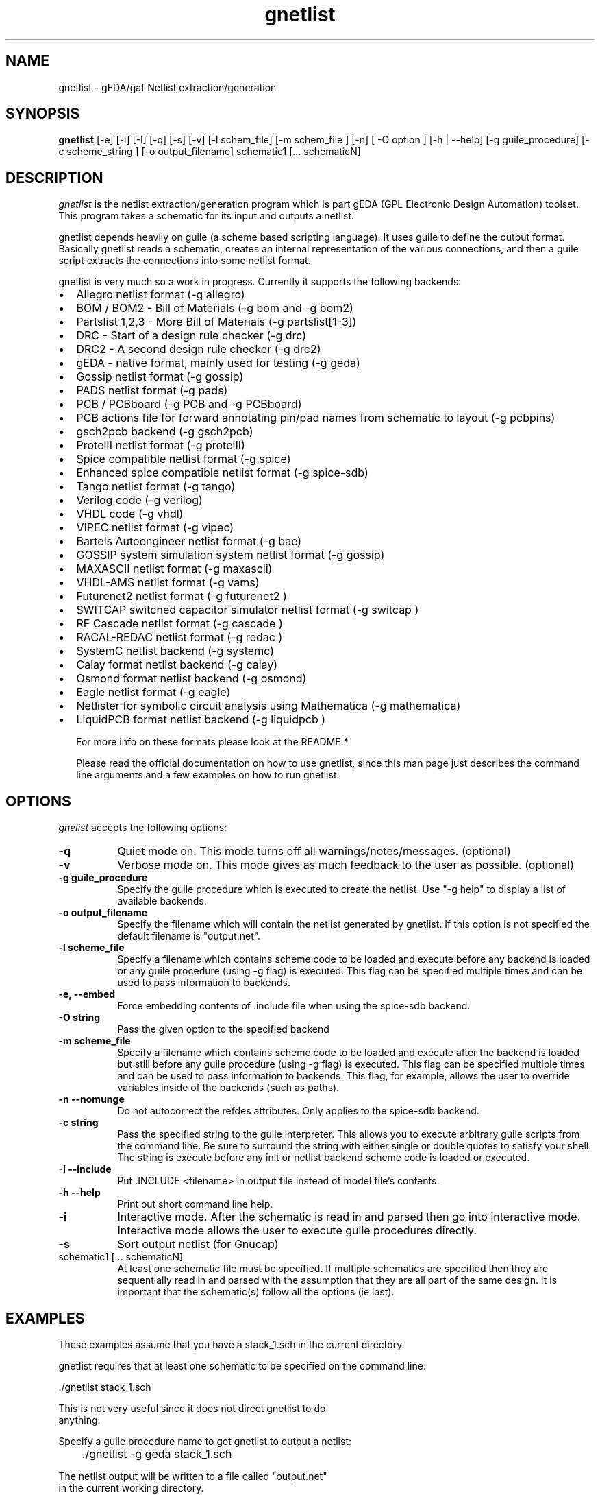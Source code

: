 .TH gnetlist 1 "December 21st, 2008" Version 1.5.1.20081221
.SH NAME
gnetlist - gEDA/gaf Netlist extraction/generation
.SH SYNOPSIS
.B gnetlist
[-e] [-i] [-I] [-q] [-s] [-v] [-l schem_file] [-m schem_file ] [-n] [ -O option ] [-h | --help] [-g guile_procedure] [-c scheme_string ] [-o output_filename] schematic1 [... schematicN]
.SH DESCRIPTION
.PP
\fIgnetlist\fP is the netlist extraction/generation program which is part gEDA 
(GPL Electronic Design Automation) toolset.  This program takes a schematic
for its input and outputs a netlist.  

gnetlist depends heavily on guile (a scheme based scripting language).  It 
uses guile to define the output format.  Basically gnetlist reads a schematic,
creates an internal representation of the various connections, and then a
guile script extracts the connections into some netlist format.  

gnetlist is very much so a work in progress.  Currently it supports the
following backends: 

.IP \[bu] 2 
Allegro netlist format (-g allegro)
.IP \[bu]
BOM / BOM2 - Bill of Materials (-g bom and -g bom2)
.IP \[bu]
Partslist 1,2,3 - More Bill of Materials (-g partslist[1-3])
.IP \[bu]
DRC - Start of a design rule checker (-g drc)
.IP \[bu]
DRC2 - A second design rule checker (-g drc2)
.IP \[bu]
gEDA - native format, mainly used for testing (-g geda)
.IP \[bu]
Gossip netlist format (-g gossip)
.IP \[bu]
PADS netlist format (-g pads)
.IP \[bu]
PCB / PCBboard (-g PCB and -g PCBboard)
.IP \[bu]
PCB actions file for forward annotating pin/pad names from
schematic to layout (-g pcbpins)
.IP \[bu]
gsch2pcb backend (-g gsch2pcb)
.IP \[bu]
ProtelII netlist format (-g protelII)
.IP \[bu]
Spice compatible netlist format (-g spice)
.IP \[bu]
Enhanced spice compatible netlist format (-g spice-sdb)
.IP \[bu]
Tango netlist format (-g tango)
.IP \[bu]
Verilog code (-g verilog)
.IP \[bu]
VHDL code (-g vhdl)
.IP \[bu]
VIPEC netlist format (-g vipec)
.IP \[bu]
Bartels Autoengineer netlist format (-g bae)
.IP \[bu]
GOSSIP system simulation system netlist format (-g gossip)
.IP \[bu]
MAXASCII netlist format (-g maxascii)
.IP \[bu]
VHDL-AMS netlist format (-g vams)
.IP \[bu]
Futurenet2 netlist format (-g futurenet2 )
.IP \[bu]
SWITCAP switched capacitor simulator netlist format (-g switcap )
.IP \[bu]
RF Cascade netlist format (-g cascade )
.IP \[bu]
RACAL-REDAC netlist format (-g redac )
.IP \[bu]
SystemC netlist backend (-g systemc)
.IP \[bu]
Calay format netlist backend (-g calay)
.IP \[bu]
Osmond format netlist backend (-g osmond)
.IP \[bu]
Eagle netlist format (-g eagle)
.IP \[bu]
Netlister for symbolic circuit analysis using Mathematica (-g mathematica)
.IP \[bu]
LiquidPCB format netlist backend (-g liquidpcb )

For more info on these formats please look at the README.*

Please read the official documentation on how to use
gnetlist, since this man page just describes the command line arguments
and a few examples on how to run gnetlist.

.SH OPTIONS
.l
\fIgnelist\fP accepts the following options:
.TP 8
.B -q
Quiet mode on.  This mode turns off all warnings/notes/messages. (optional)
.TP 8
.B -v 
Verbose mode on.  This mode gives as much feedback to the user as possible. (optional)
.TP 8
.B -g guile_procedure
Specify the guile procedure which is executed to create the netlist. Use "-g help" to display a list of available backends.
.TP 8
.B -o output_filename
Specify the filename which will contain the netlist generated by gnetlist.  If this option is not specified the default filename is "output.net".
.TP 8
.B -l scheme_file
Specify a filename which contains scheme code to be loaded and
execute before any backend is loaded or any guile procedure (using -g flag) 
is executed.  This flag can be specified multiple times and can be used to 
pass information to backends.
.TP 8
.B -e, --embed 
Force embedding contents of .include file when using the spice-sdb backend.
.TP 8
.B -O string
Pass the given option to the specified backend
.TP 8
.B -m scheme_file
Specify a filename which contains scheme code to be loaded and
execute after the backend is loaded but still before any guile procedure 
(using -g flag) is executed.  This flag can be specified multiple times 
and can be used to pass information to backends.  This flag, for example, 
allows the user to override variables inside of the backends (such as paths).
.TP 8
.B -n --nomunge
Do not autocorrect the refdes attributes.  Only applies to the spice-sdb backend.
.TP 8
.B -c string
Pass the specified string to the guile interpreter.  This allows you to 
execute arbitrary guile scripts from the command line.  Be sure to surround
the string with either single or double quotes to satisfy your shell.  The
string is execute before any init or netlist backend scheme code is
loaded or executed.
.TP 8
.B -I --include 
Put .INCLUDE <filename> in output file instead of model file's contents.
.TP 8
.B -h --help
Print out short command line help.
.TP 8
.B -i 
Interactive mode.  After the schematic is read in and parsed then go into 
interactive mode.  Interactive mode allows the user to execute guile 
procedures directly. 
.TP 8
.B -s 
Sort output netlist (for Gnucap)
.TP 8
schematic1 [... schematicN]
At least one schematic file must be specified.  If multiple schematics are 
specified then they are sequentially read in and parsed with the assumption 
that they are all part of the same design.  It is important that the 
schematic(s) follow all the options (ie last).

.SH EXAMPLES 
These examples assume that you have a stack_1.sch in the current directory.

gnetlist requires that at least one schematic to be specified on the command line:

.nf
	./gnetlist stack_1.sch 
.ad b 

This is not very useful since it does not direct gnetlist to do 
anything.  

Specify a guile procedure name to get gnetlist to output a netlist:

.nf
	./gnetlist -g geda stack_1.sch 
.ad b 

The netlist output will be written to a file called "output.net" 
in the current working directory.

You can specify the output filename by using the -o flag:

.nf
	./gnetlist -g geda stack_1.sch -o stack.netlist
.ad b 

The spice backend is run against the schematic(s) if you specify 
-g spice and the tango backend is run if you specify -g tango.

To interact with the guile interpreter:

.nf
	./gnetlist -i stack_1.sch 
.ad b 

You will get a prompt where you can execute guile procedures.

To get a more verbose feedback as to what gnetlist is doing run 
with the -v flag:

.nf
	./gnetlist -v -g geda stack_1.sch 
.ad b 

.SH "ENVIRONMENT"
\fIgnetlist\fP respects the following environment variable:
.PP
.TP 8
.B GEDADATA 
specifies where the various required scheme and rc files are located
(the default is ${prefix}/share/gEDA).  This environment variables does
not need to be set by the end user unless they are moving the executables
to a new install ${prefix}.

.SH "AUTHOR"
Ales Hvezda and many others

.SH SEE ALSO
.BR gschem (1),
.BR gsymcheck (1)
.SH COPYRIGHT
Copyright \(co  1999-2008 Ales Hvezda

This document can be freely redistributed according to the terms of the 
GNU General Public License version 2.0

